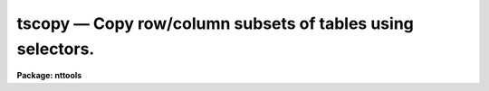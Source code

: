 tscopy — Copy row/column subsets of tables using selectors.
===========================================================

**Package: nttools**

.. raw:: html

  <BODY>
  <TABLE WIDTH="100%" BORDER=0><TR>
  <TD ALIGN=LEFT><FONT SIZE=4>
  <B>tscopy (Nov96)</B></FONT></TD>
  <TD ALIGN=CENTER><FONT SIZE=4>
  <B>tables</B>
  </FONT></TD>
  <TD ALIGN=RIGHT><FONT SIZE=4>
  <B>tscopy (Nov96)</B></FONT></TD>
  </TR></TABLE><P>
  <TITLE>tscopy</TITLE>
  <UL>
  </UL>
  <H2><A NAME="s_name">NAME</A></H2>
  <! BeginSection: 'NAME'>
  <UL>
  tscopy -- Copy tables.
  </UL>
  <! EndSection:   'NAME'>
  <H2><A NAME="s_usage">USAGE</A></H2>
  <! BeginSection: 'USAGE'>
  <UL>
  tscopy intable outtable
  </UL>
  <! EndSection:   'USAGE'>
  <H2><A NAME="s_description">DESCRIPTION</A></H2>
  <! BeginSection: 'DESCRIPTION'>
  <UL>
  This task is used to copy tables.  The input may be a filename
  template, including wildcard characters or the name of a file (preceded
  by an @ sign) containing table names.  The output may be either a directory
  specification or a list of table names.  If the output is a list of tables
  then there must be the same number of names in the input and output lists,
  and the names are taken in pairs, one from input and one from output.
  The input and output tables must not be the same.
  <P>
  This task supports row/column selectors in the input table name. These
  may be used to select subsets of both rows and columns from the input table.
  Type 'help selectors' to see a description of the selector syntax. 
  <P>
  NOTE: Be careful when using a wildcard for the extension.
  If you have the files 'table.tab' and 'table.lis' in the current directory,
  for example, then the command "<TT>tscopy tab* test/</TT>" would copy both files to the subdirectory
  'test'.
  </UL>
  <! EndSection:   'DESCRIPTION'>
  <H2><A NAME="s_parameters">PARAMETERS</A></H2>
  <! BeginSection: 'PARAMETERS'>
  <UL>
  <DL>
  <DT><B><A NAME="l_intable">intable [file name template]</A></B></DT>
  <! Sec='PARAMETERS' Level=0 Label='intable' Line='intable [file name template]'>
  <DD>A list of one or more tables to be copied. Row/column selectors are supported.
  </DD>
  </DL>
  <DL>
  <DT><B><A NAME="l_outtable">outtable [file name template]</A></B></DT>
  <! Sec='PARAMETERS' Level=0 Label='outtable' Line='outtable [file name template]'>
  <DD>Either a directory name or a list of output table names. The standard
  value "<TT>STDOUT</TT>" generates ASCII output that can be redirected to a file.
  </DD>
  </DL>
  <DL>
  <DT><B><A NAME="l_">(verbose = yes) [boolean]</A></B></DT>
  <! Sec='PARAMETERS' Level=0 Label='' Line='(verbose = yes) [boolean]'>
  <DD>Display names of input and output tables as files are copied?
  </DD>
  </DL>
  </UL>
  <! EndSection:   'PARAMETERS'>
  <H2><A NAME="s_examples">EXAMPLES</A></H2>
  <! BeginSection: 'EXAMPLES'>
  <UL>
  1. To simply copy a table:
  <P>
  <PRE>
        cl&gt; tscopy table tablecopy
  </PRE>
  <P>
  2. To copy a table into an ASCII table:
  <P>
  <PRE>
        cl&gt; tscopy table STDOUT &gt; table.txt
  </PRE>
  <P>
  3. To copy several tables:
  <P>
  <PRE>
        cl&gt; tscopy table1,table2,tab67 a,b,c
        cl&gt; tscopy tab*.tab a,b,c
  </PRE>
  In the latter case the extension is given explicitly in case there
  are other files beginning with "<TT>tab</TT>" that are not tables; there must
  be exactly three tables beginning with "<TT>tab</TT>" because the output list
  has three names.
  <P>
  4. To copy a set of tables to a new directory:
  <P>
  <PRE>
        cl&gt; tscopy table*.tab directory
  			or
        cl&gt; tscopy table*.tab directory$
  			or
        cl&gt; tscopy table*.tab osdirectory
  </PRE>
  <P>
  where "<TT>directory</TT>" is an IRAF environment variable for a directory name,
  and "<TT>osdirectory</TT>" is an operating system directory name
  (e.g., "/user/me/"<TT> in UNIX).
  <P>
  5. To copy a subset of rows and columns:
  <P>
  <PRE>
        cl&gt; tscopy "table.tab[c:wave,flux][r:wave=(4000:5000)]" tableout
  </PRE>
  <P>
  This command will copy only columns named </TT>"wave"<TT> and </TT>"flux"<TT> from the input
  table to the output. It will also select and copy only the rows in which
  the </TT>"wave"<TT> value lies between 4000 and 5000.
  </UL>
  <! EndSection:   'EXAMPLES'>
  <H2><A NAME="s_bugs">BUGS</A></H2>
  <! BeginSection: 'BUGS'>
  <UL>
  </UL>
  <! EndSection:   'BUGS'>
  <H2><A NAME="s_references">REFERENCES</A></H2>
  <! BeginSection: 'REFERENCES'>
  <UL>
  This task was written by Bernie Simon.
  </UL>
  <! EndSection:   'REFERENCES'>
  <H2><A NAME="s_see_also">SEE ALSO</A></H2>
  <! BeginSection: 'SEE ALSO'>
  <UL>
  selectors
  </UL>
  <! EndSection:    'SEE ALSO'>
  
  <! Contents: 'NAME' 'USAGE' 'DESCRIPTION' 'PARAMETERS' 'EXAMPLES' 'BUGS' 'REFERENCES' 'SEE ALSO'  >
  
  </BODY>
  </HTML>